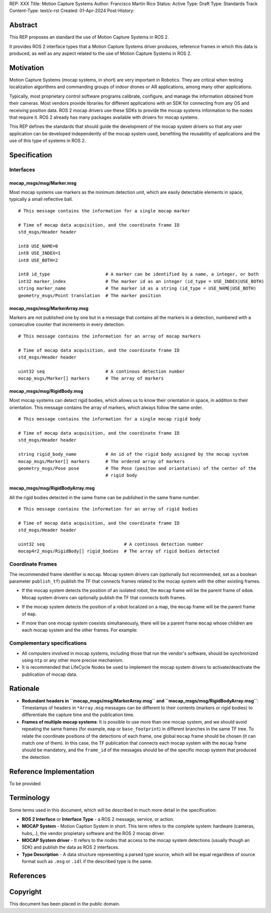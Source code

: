 REP: XXX
Title: Motion Capture Systems
Author: Francisco Martín Rico
Status: Active
Type: Draft
Type: Standards Track
Content-Type: text/x-rst
Created: 01-Apr-2024
Post-History: 


Abstract
========

This REP proposes an standard the use of Motion Capture Systems in ROS 2.

It provides ROS 2 interface types that a Motion Capture Systems driver 
produces, reference frames in which this data is produced, as well as 
any aspect related to the use of Motion Capture Systems in ROS 2.


Motivation
==========

Motion Capture Systems (mocap systems, in short) are very important in 
Robotics. They are critical when testing localization algorithms and commanding 
groups of indoor drones or AR applications, among many other applications.

Typically, most proprietary control software programs calibrate,
configure, and manage the information obtained from their cameras. Most vendors
provide libraries for different applications with an SDK for connecting from any OS
and receiving position data. ROS 2 mocap drivers use these SDKs to provide the mocap
systems information to the nodes that require it. ROS 2 already has many packages available 
with drivers for mocap systems.

This REP defines the standards that should guide the development of the mocap system 
drivers so that any user application can be developed independently of the mocap 
system used, benefiting the reusability of applications and the use of this type 
of systems in ROS 2.


Specification
=============


Interfaces
----------

mocap_msgs/msg/Marker.msg
'''''''''''''''''''''''''

Most mocap systems use markers as the minimum detection unit, which are easily detectable 
elements in space, typically a small reflective ball.

::

  # This message contains the information for a single mocap marker
 
  # Time of mocap data acquisition, and the coordinate frame ID
  std_msgs/Header header

  int8 USE_NAME=0
  int8 USE_INDEX=1
  int8 USE_BOTH=2

  int8 id_type                     # A marker can be identified by a name, a integer, or both
  int32 marker_index               # The marker id as an integer (id_type = USE_INDEX|USE_BOTH) 
  string marker_name               # The marker id as a string (id_type = USE_NAME|USE_BOTH)       
  geometry_msgs/Point translation  # The marker position


mocap_msgs/msg/MarkerArray.msg
''''''''''''''''''''''''''''''

Markers are not published one by one but in a message that contains all the markers in a 
detection, numbered with a consecutive counter that increments in every detection.

::

  # This message contains the information for an array of mocap markers
 
  # Time of mocap data acquisition, and the coordinate frame ID
  std_msgs/Header header

  uint32 seq                       # A continous detection number
  mocap_msgs/Marker[] markers      # The array of markers


mocap_msgs/msg/RigidBody.msg
''''''''''''''''''''''''''''

Most mocap systems can detect rigid bodies, which allows us to know their orientation in 
space, in addition to their orientation. This message contains the array of markers, which
always follow the same order. 


::

  # This message contains the information for a single mocap rigid body
 
  # Time of mocap data acquisition, and the coordinate frame ID
  std_msgs/Header header

  string rigid_body_name           # An id of the rigid body assigned by the mocap system
  mocap_msgs/Marker[] markers      # The ordered array of markers
  geometry_msgs/Pose pose          # The Pose (positon and oriantation) of the center of the
                                   # rigid body


mocap_msgs/msg/RigidBodyArray.msg
'''''''''''''''''''''''''''''''''

All the rigid bodies detected in the same frame can be published in the same frame number.

::

  # This message contains the information for an array of rigid bodies
 
  # Time of mocap data acquisition, and the coordinate frame ID
  std_msgs/Header header

  uint32 seq                              # A continous detection number
  mocap4r2_msgs/RigidBody[] rigid_bodies  # The array of rigid bodies detected


Coordinate Frames
-----------------

The recommended frame identifier is ``mocap``. Mocap system drivers can (optionally but recommended, set as a boolean parameter ``publish_tf``) publish 
the TF that connects frames related to the mocap system with the other existing frames.

* If the mocap system detects the position of an isolated robot, the ``mocap`` frame will be the parent frame of ``odom``. Mocap system drivers can optionally publish the TF that connects both frames.

.. raw:: html

  <div class="mermaid">
  graph TD
    mo[mocap]
    od[odom]
    bf[base_footprint]
    mo --> od
    od --> bf
  </div>

* If the mocap system detects the position of a robot localized on a map, the ``mocap`` frame will be the parent frame of ``map``.

.. raw:: html

  <div class="mermaid">
  graph TD
    mo[mocap]
    ma[map]
    od[odom]
    bf[base_footprint]
    mo --> ma
    ma --> od
    od --> bf
  </div>

* If more than one mocap system coexists simultaneously, there will be a parent frame ``mocap`` whose children are each mocap system and the other frames. For example:

.. raw:: html

  <div class="mermaid">
  graph TD
    mo[mocap]
    moa[mocap_A]
    mob[mocap_B]
    moc[mocap_C]
    ma[map]
    od[odom]
    bf[base_footprint]
    mo --> moa
    mo --> mob
    mo --> ma
    ma --> od
    od --> bf
  </div>


Complementary specifications
----------------------------

* All computers involved in mocap systems, including those that run the vendor's software, should be synchronized using ``ntp`` or any other more precise mechanism.
* It is recommended that LifeCycle Nodes be used to implement the mocap system drivers to activate/deactivate the publication of mocap data.

Rationale
=========

* **Redundant headers in ``mocap_msgs/msg/MarkerArray.msg`` and ``mocap_msgs/msg/RigidBodyArray.msg``**: Timestamps of headers in ``*Array.msg`` messages can be different to their contents (markers or rigid bodies) to differentiate the capture time and the publication time.
* **Frames of multiple mocap systems**: It is possible to use more than one mocap system, and we should avoid repeating the same frames (for example, ``map`` or ``base_footprint``) in different branches in the same TF tree. To relate the coordinate positions of the detections of each frame, one global ``mocap`` frame should be chosen (it can match one of them). In this case, the TF publication that connects each mocap system with the ``mocap`` frame should be mandatory, and the ``frame_id`` of the messages should be of the specific mocap system that produced the detection.

Reference Implementation
========================

To be provided

Terminology
===========

Some terms used in this document, which will be described in much more detail in the specification:

- **ROS 2 Interface** or **Interface Type** - a ROS 2 message, service, or action.
- **MOCAP System** - Motion Caption System in short. This term refers to the complete system: hardware (cameras, hubs,..), the vendor propietary software and the ROS 2 mocap driver.
- **MOCAP System driver** - It refers to the nodes that access to the mocap system detections (usually though an SDK) and publish the data as ROS 2 interfaces.
- **Type Description** - A data structure representing a parsed type source, which will be equal regardless of source format such as ``.msg`` or ``.idl`` if the described type is the same.


References
==========

Copyright
=========

This document has been placed in the public domain.



..
   Local Variables:
   mode: indented-text
   indent-tabs-mode: nil
   sentence-end-double-space: t
   fill-column: 70
   coding: utf-8
   End:

